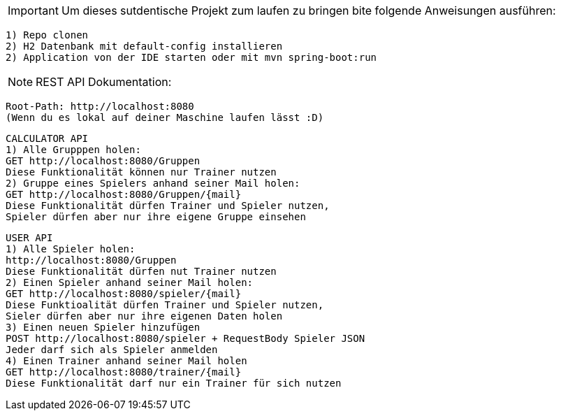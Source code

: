 IMPORTANT: Um dieses sutdentische Projekt zum laufen zu bringen bite folgende Anweisungen ausführen:

    1) Repo clonen
    2) H2 Datenbank mit default-config installieren
    2) Application von der IDE starten oder mit mvn spring-boot:run

NOTE: REST API Dokumentation:

    Root-Path: http://localhost:8080
    (Wenn du es lokal auf deiner Maschine laufen lässt :D)

    CALCULATOR API
    1) Alle Grupppen holen:
    GET http://localhost:8080/Gruppen
    Diese Funktionalität können nur Trainer nutzen
    2) Gruppe eines Spielers anhand seiner Mail holen:
    GET http://localhost:8080/Gruppen/{mail}
    Diese Funktionalität dürfen Trainer und Spieler nutzen,
    Spieler dürfen aber nur ihre eigene Gruppe einsehen

    USER API
    1) Alle Spieler holen:
    http://localhost:8080/Gruppen
    Diese Funktionalität dürfen nut Trainer nutzen
    2) Einen Spieler anhand seiner Mail holen:
    GET http://localhost:8080/spieler/{mail}
    Diese Funktioalität dürfen Trainer und Spieler nutzen,
    Sieler dürfen aber nur ihre eigenen Daten holen
    3) Einen neuen Spieler hinzufügen
    POST http://localhost:8080/spieler + RequestBody Spieler JSON
    Jeder darf sich als Spieler anmelden
    4) Einen Trainer anhand seiner Mail holen
    GET http://localhost:8080/trainer/{mail}
    Diese Funktionalität darf nur ein Trainer für sich nutzen
